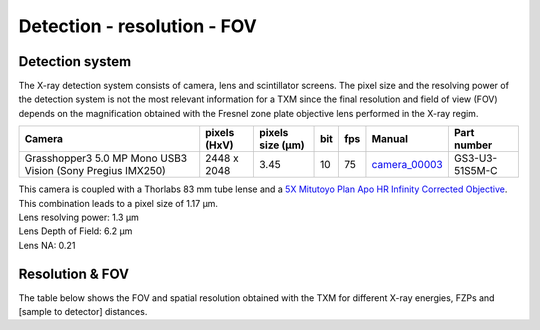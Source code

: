 Detection - resolution - FOV
============================

Detection system
----------------
The X-ray detection system consists of camera, lens and scintillator screens. The pixel size and the resolving power of the detection system is not the most relevant information for a TXM since the final resolution and field of view (FOV) depends on the magnification obtained with the Fresnel zone plate objective lens performed in the X-ray regim.

.. _camera_00003:  https://www.ptgrey.com/grasshopper3-50-mp-mono-usb3-vision-sony-pregius-imx250

+-------------------------------------------------------------+--------------+------------------+---------+------------+--------------------+--------------------+
|                   Camera                                    | pixels (HxV) | pixels size (μm) |   bit   | fps        |      Manual        | Part number        |
+=============================================================+==============+==================+=========+============+====================+====================+
| Grasshopper3 5.0 MP Mono USB3 Vision (Sony Pregius IMX250)  | 2448 x 2048  |       3.45       | 10      | 75         |     camera_00003_  | GS3-U3-51S5M-C     |
+-------------------------------------------------------------+--------------+------------------+---------+------------+--------------------+--------------------+

| This camera is coupled with a Thorlabs 83 mm tube lense and a `5X Mitutoyo Plan Apo HR Infinity Corrected Objective <https://www.edmundoptics.com/p/5x-mitutoyo-plan-apo-hr-infinity-corrected-objective/3634/>`_.
| This combination leads to a pixel size of 1.17 μm.
| Lens resolving power: 1.3 μm
| Lens Depth of Field: 6.2 μm
| Lens NA: 0.21

Resolution & FOV
----------------
| The table below shows the FOV and spatial resolution obtained with the TXM for different X-ray energies, FZPs and [sample to detector] distances.

.. image:: ../img/TXM_calc.jpg
   :width: 800px
   :align: center
   :alt: project


